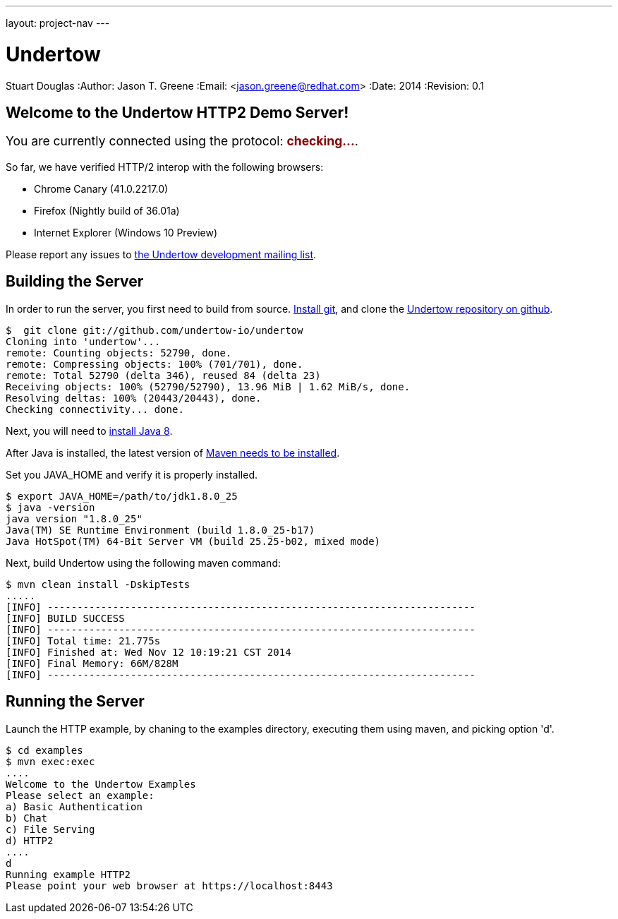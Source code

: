 ---
layout: project-nav
---

Undertow
========
Stuart Douglas
:Author:    Jason T. Greene
:Email:     <jason.greene@redhat.com>
:Date:      2014
:Revision:  0.1

Welcome to the Undertow HTTP2 Demo Server!
------------------------------------------
++++
<p style="font-size: 125%;">You are currently connected using the protocol: <b style='color: darkred;' id="transport">checking...</b>.</p>
<p id="summary" />
<script>
    var url = "/";
    var xhr = new XMLHttpRequest();

    xhr.onreadystatechange = function(e) {
        if (this.readyState === 4) {
            var transport = this.status == 200 ? xhr.getResponseHeader("X-Undertow-Transport") : null;
            transport = transport == null ? "unknown" : transport;
            document.getElementById("transport").innerHTML = transport;
            var summary = "In order to view this site with HTTP/2, you need to install one of the clients listed <a href='https://github.com/http2/http2-spec/wiki/Implementations'>here</a>.  Also, you will need to follow the special setup directions linked from that page, as HTTP/2 is often disabled by default.";
            if (transport.indexOf("h2") == 0) {
                summary = "Congratulations! Your client is using HTTP/2.";
            }
            document.getElementById("summary").innerHTML = summary;
        }

    }
    xhr.open('HEAD', url, true);
    xhr.send();
</script>
++++

So far, we have verified HTTP/2 interop with the following browsers:

- Chrome Canary (41.0.2217.0)
- Firefox (Nightly build of 36.01a)
- Internet Explorer (Windows 10 Preview)

Please report any issues to link:mailto:undertow-dev@lists.jboss.org[the Undertow development mailing list].

Building the Server
-------------------
In order to run the server, you first need to build from source. link:http://git-scm.org[Install git], and clone the link:http://github.com/undertow-io/undertow[Undertow repository on github].

[source]
----
$  git clone git://github.com/undertow-io/undertow
Cloning into 'undertow'...
remote: Counting objects: 52790, done.
remote: Compressing objects: 100% (701/701), done.
remote: Total 52790 (delta 346), reused 84 (delta 23)
Receiving objects: 100% (52790/52790), 13.96 MiB | 1.62 MiB/s, done.
Resolving deltas: 100% (20443/20443), done.
Checking connectivity... done.
----

Next, you will need to link:http://www.oracle.com/technetwork/java/javase/downloads/jdk8-downloads-2133151.html[install Java 8].

After Java is installed, the latest version of link:http://maven.apache.org[Maven needs to be installed].

Set you JAVA_HOME and verify it is properly installed.
[source,bash]
----
$ export JAVA_HOME=/path/to/jdk1.8.0_25
$ java -version
java version "1.8.0_25"
Java(TM) SE Runtime Environment (build 1.8.0_25-b17)
Java HotSpot(TM) 64-Bit Server VM (build 25.25-b02, mixed mode)
----

Next, build Undertow using the following maven command:
[source]
----
$ mvn clean install -DskipTests
.....
[INFO] ------------------------------------------------------------------------
[INFO] BUILD SUCCESS
[INFO] ------------------------------------------------------------------------
[INFO] Total time: 21.775s
[INFO] Finished at: Wed Nov 12 10:19:21 CST 2014
[INFO] Final Memory: 66M/828M
[INFO] ------------------------------------------------------------------------
----

Running the Server
------------------
Launch the HTTP example, by chaning to the examples directory, executing them using maven, and picking option
'd'.
[source,bash]
----
$ cd examples
$ mvn exec:exec
....
Welcome to the Undertow Examples
Please select an example:
a) Basic Authentication
b) Chat
c) File Serving
d) HTTP2
....
d
Running example HTTP2
Please point your web browser at https://localhost:8443
----
